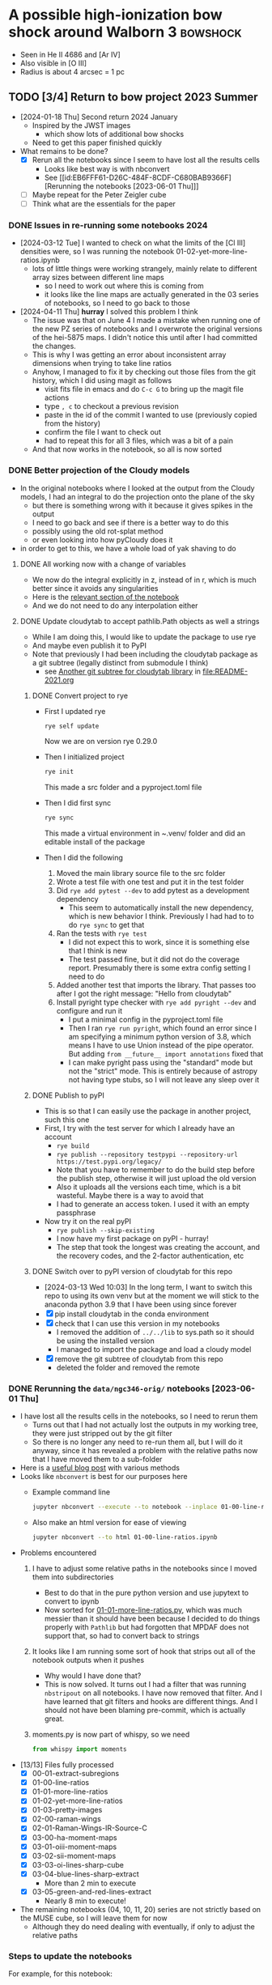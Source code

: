 * A possible high-ionization bow shock around Walborn 3 :bowshock:
:PROPERTIES:
:ATTACH_DIR: /Users/will/Dropbox/muse-hii-regions/docs/ngc-346_att
:END:
+ Seen in He II 4686 and [Ar IV]
+ Also visible in [O III]
+ Radius is about 4 arcsec = 1 pc
  [[file:ngc-346_att/screenshot-20210602-085328.png]]
** TODO [3/4] Return to bow project 2023 Summer
- [2024-01-18 Thu] Second return 2024 January
  - Inspired by the JWST images
    - which show lots of additional bow shocks 
  - Need to get this paper finished quickly
- What remains to be done?
  - [X] Rerun all the notebooks since I seem to have lost all the results cells
    - Looks like best way is with nbconvert
    - See [[id:EB6FFF61-D26C-484F-8CDF-C680BAB9366F][Rerunning the notebooks [2023-06-01 Thu]​]]
  - [-] Maybe repeat for the Peter Zeigler cube
  - [ ] Think what are the essentials for the paper
*** DONE Issues in re-running some notebooks 2024
CLOSED: [2024-04-11 Thu 18:30]
- [2024-03-12 Tue] I wanted to check on what the limits of the [Cl III] densities were, so I was running the notebook 01-02-yet-more-line-ratios.ipynb
  - lots of little things were working strangely, mainly relate to different array sizes between different line maps
    - so I need to work out where this is coming from
    - it looks like the line maps are actually generated in the 03 series of notebooks, so I need to go back to those
- [2024-04-11 Thu] *hurray* I solved this problem I think
  - The issue was that on June 4 I made a mistake when running one of the new PZ series of notebooks and I overwrote the original versions of the hei-5875 maps. I didn't notice this until after I had committed the changes.
  - This is why I was getting an error about inconsistent array dimensions when trying to take line ratios
  - Anyhow, I managed to fix it by checking out those files from the git history, which I did using magit as follows
    - visit fits file in emacs and do ~C-c G~ to bring up the magit file actions
    - type ~, c~ to checkout a previous revision
    - paste in the id of the commit I wanted to use (previously copied from the history)
    - confirm the file I want to check out
    - had to repeat this for all 3 files, which was a bit of a pain
  - And that now works in the notebook, so all is now sorted
*** DONE Better projection of the Cloudy models
CLOSED: [2024-04-11 Thu 10:10]
- In the original notebooks where I looked at the output from the Cloudy models, I had an integral to do the projection onto the plane of the sky
  - but there is something wrong with it because it gives spikes in the output
  - I need to go back and see if there is a better way to do this
  - possibly using the old rot-splat method
  - or even looking into how pyCloudy does it
- in order to get to this, we have a whole load of yak shaving to do
**** DONE All working now with a change of variables
CLOSED: [2024-04-11 Thu 10:09]
- We now do the integral explicitly in z, instead of in r, which is much better since it avoids any singularities
- Here is the [[file:../notebooks/ngc346-orig/20-00-ngc346-bowshock-cloudy.py::Alternatively, we can do the integral in z][relevant section of the notebook]] 
- And we do not need to do any interpolation either
**** DONE Update cloudytab to accept pathlib.Path objects as well a strings
CLOSED: [2024-03-13 Wed 10:39]
- While I am doing this, I would like to update the package to use rye
- And maybe even publish it to PyPI
- Note that previously I had been including the cloudytab package as a git subtree (legally distinct from submodule I think)
  - see [[id:FEA75A95-3429-4C02-B970-94D7BC5087F4][Another git subtree for cloudytab library]] in [[file:README-2021.org]]

***** DONE Convert project to rye
CLOSED: [2024-03-12 Tue 20:42]
- First I updated rye
  #+begin_src sh
    rye self update
  #+end_src
  Now we are on version rye 0.29.0
- Then I initialized project
  #+begin_src sh
    rye init
  #+end_src
  This made a src folder and a pyproject.toml file
- Then I did first sync
  #+begin_src sh
    rye sync
  #+end_src
  This made a virtual environment in ~.venv/ folder and did an editable install of the package
- Then I did the following
  1. Moved the main library source file to the src folder
  2. Wrote a test file with one test and put it in the test folder
  3. Did ~rye add pytest --dev~ to add pytest as a development dependency
     - This seem to automatically install the new dependency, which is new behavior I think. Previously I had had to to do ~rye sync~ to get that
  4. Ran the tests with ~rye test~
     - I did not expect this to work, since it is something else that I think is new
     - The test passed fine, but it did not do the coverage report. Presumably there is some extra config setting I need to do
  5. Added another test that imports the library. That passes too after I got the right message: "Hello from cloudytab"
  6. Install pyright type checker with ~rye add pyright --dev~ and configure and run it
     - I put a minimal config in the pyproject.toml file
     - Then I ran ~rye run pyright~, which found an error since I am specifying a minimum python version of 3.8, which means I have to use Union instead of the pipe operator. But adding ~from __future__ import annotations~ fixed that
     - I can make pyright pass using the "standard" mode but not the "strict" mode. This is entirely because of astropy not having type stubs, so I will not leave any sleep over it
***** DONE Publish to pyPI
CLOSED: [2024-03-12 Tue 21:55]
- This is so that I can easily use the package in another project, such  this one
- First, I try with the test server for which I already have an account
  - ~rye build~
  - ~rye publish --repository testpypi --repository-url https://test.pypi.org/legacy/~
  - Note that you have to remember to do the build step before the publish step, otherwise it will just upload the old version
  - Also it uploads all the versions each time, which is a bit wasteful. Maybe there is a way to avoid that
  - I had to generate an access token. I used it with an empty passphrase
- Now try it on the real pyPI
  - ~rye publish --skip-existing~
  - I now have my first package on pyPI - hurray!
  - The step that took the longest was creating the account, and the recovery codes, and the 2-factor authentication, etc
***** DONE Switch over to pyPI version of cloudytab for this repo
CLOSED: [2024-03-13 Wed 10:39]
- [2024-03-13 Wed 10:03] In the long term, I want to switch this repo to using its own venv but at the moment we will stick to the anaconda python 3.9 that I have been using since forever
- [X] pip install cloudytab in the conda environment
- [X] check that I can use this version in my notebooks
  - I removed the addition of ~../../lib~ to sys.path so it should be using the installed version
  - I managed to import the package and load a cloudy model
- [X] remove the git subtree of cloudytab from this repo
  - deleted the folder and removed the remote
*** DONE Rerunning the ~data/ngc346-orig/~ notebooks [2023-06-01 Thu]
CLOSED: [2023-06-02 Fri 17:42]
:PROPERTIES:
:ID:       EB6FFF61-D26C-484F-8CDF-C680BAB9366F
:END:
- I have lost all the results cells in the notebooks, so I need to rerun them
  - Turns out that I had not actually lost the outputs in my working tree, they were just stripped out by the git filter
  - So there is no longer any need to re-run them all, but I will do it anyway, since it has revealed a problem with the relative paths now that I have moved them to a sub-folder
- Here is a [[https://mljar.com/blog/run-jupyter-notebook-command-line/][useful blog post]] with various methods
- Looks like ~nbconvert~ is best for our purposes here
  - Example command line
    #+begin_src sh :eval no :dir ../notebooks/ngc346-orig
      jupyter nbconvert --execute --to notebook --inplace 01-00-line-ratios.ipynb
    #+end_src
  - Also make an html version for ease of viewing
    #+begin_src sh :eval no :dir ../notebooks/ngc346-orig
      jupyter nbconvert --to html 01-00-line-ratios.ipynb 
    #+end_src
- Problems encountered
  1. I have to adjust some relative paths in the notebooks since I moved them into subdirectories
     - Best to do that in the pure python version and use jupytext to convert to ipynb
     - Now sorted for [[file:../notebooks/ngc346-orig/01-01-more-line-ratios.py][01-01-more-line-ratios.py]], which was much messier than it should have been because I decided to do things properly with ~Pathlib~ but had forgotten that MPDAF does not support that, so had to convert back to strings
  2. It looks like I am running some sort of hook that strips out all of the notebook outputs when it pushes
     - Why would I have done that?
     - This is now solved. It turns out I had a filter that was running ~nbstripout~ on all notebooks. I have now removed that filter. And I have learned that git filters and hooks are different things. And I should not have been blaming pre-commit, which is actually great.
  3. moments.py is now part of whispy, so we need
     #+begin_src python
       from whispy import moments
     #+end_src
- [13/13] Files fully processed
  - [X] 00-01-extract-subregions
  - [X] 01-00-line-ratios
  - [X] 01-01-more-line-ratios
  - [X] 01-02-yet-more-line-ratios
  - [X] 01-03-pretty-images
  - [X] 02-00-raman-wings
  - [X] 02-01-Raman-Wings-IR-Source-C
  - [X] 03-00-ha-moment-maps
  - [X] 03-01-oiii-moment-maps
  - [X] 03-02-sii-moment-maps
  - [X] 03-03-oi-lines-sharp-cube
  - [X] 03-04-blue-lines-sharp-extract
    - More than 2 min to execute
  - [X] 03-05-green-and-red-lines-extract
    - Nearly 8 min to execute!
- The remaining notebooks (04, 10, 11, 20) series are not strictly based on the MUSE cube, so I will leave them for now
  - Although they do need dealing with eventually, if only to adjust the relative paths
*** Steps to update the notebooks
For example, for this notebook:
#+begin_src sh
STEM=02-01-Raman-Wings-IR-Source-C
#+end_src
1. Edit the ~$STEM.py~ file to fix any relative paths and optionally remove any Dataspell metadata that is lying around
2. Save the file, which for me automatically runs black on it. Delete buffer in Emacs to avoid confusion
3. Sync all versions of the notebook to the pure python version
   #+begin_src sh
     jupytext -d --sync $STEM.ipynb
   #+end_src
4. Re-execute the notebook
   #+begin_src sh
     time jupyter nbconvert --execute --to notebook --inplace $STEM.ipynb
   #+end_src
5. Sync all versions again (this time it will be from the ipynb version because it is the most recently updated)
   #+begin_src sh
     jupytext -d --sync $STEM.ipynb
   #+end_src
6. Now open the notebook in jupyter to check that it looks OK
7. Finally, convert to html for ease of quick viewing
   #+begin_src sh
     jupyter nbconvert --to html $STEM.ipynb
   #+end_src
*** TODO Do versions of notebooks but with Peter data swapped in
- [ ] Decide exactly what needs to be done for the bow paper
  - I think mainly the line ratios series of notebooks
    - ~01-00-line-ratios.ipynb~ will be a good one to start with
    - This first looks at the [S II] lines, which will be a good test of how well the Peter cube does for medium-strength lines
    - Yes, that worked out excellently. See:
      - [[file:../notebooks/ngc346-new/PZ-01-00-line-ratios.html]]
  - Next we need to start working through the 03-XX series to do the line moments
    - [X] Start with H alpha
    - [X] Now do [O III]
      - This works just fine for the PZ cube. The mean velocities show a higher amplitude of pattern noise than with the ESO cube, but in all other respects the PZ cube comes out ahead
    - [X] [S II] OK
    - [X] [O I] Badly affected by sky
    - [X] Blue lines
    - [X] Green and red lines
  - Now we can carry on with the other line ratio notebooks
    - [ ] ~01-01-more-line-ratios~
- Naming convention
  - I will just add ~PZ~ prefix to the notebook names from ~data/ngc346-orig/~
- Do we want to be working with the median filtered cube?
  - Advantage that we do not need to bother with the continuum subtraction
  - Disadvantage is that this deviates from what I did with the ESO cube
**** 01-00-line-ratios
*** Some more ideas about things to add to paper
**** Density from Ha surface brightness
- We see an increase in Ha at the inner edge of the bow shell, although it is pretty weak (about 40% of the background)
- So we need the following steps:
  1. We first need to calibrate this in physical surface brightness units
  2. Then we need to make the small correction for extinction
  3. Then convert to emission measure using an assumed effective recombination coefficient at the relevant temperature
  4. Finally, we have to estimate the path length through the shell. This is the most uncertain step. But we can assume it is similar to the chord length on the plane of the sky, or we could do the calculation based on the effective thickness
- It turns out that I already did a similar calculation for the He++ in the notebook [[file:../notebooks/ngc346-orig/01-02-yet-more-line-ratios.py::So electron density of 11 pcc!**][01-02-yet-more-line-ratios.py]]
  - Note that this has not been ported to the PZ series yet
  - So I am going to carry on doing this in the same notebook, since it is already set up with all the pyneb stuff and the brightness maps
***** Step 1: Calibrate in physical units
- Muse cube is in units of
  : 1e-20 erg / (Angstrom cm2 s)
- With an implicit extra unit of per pixel
***** Step 2: Correct for extinction
***** Step 3: Convert to emission measure
***** Step 4: Estimate path length

**** Line ratios
- We can look at correlations between relative line strength (wrt H beta)
- We can do this per-pixel and colored by the Zones from the DRL paper
- From what we have already in [[file:../notebooks/ngc346-new/eso-region-line-ratio-pairplot.pdf]] we can see the following
  - For the highest ionizations, we see some negative correlations, such as
    - [O III] vs [O II]
    - [Ar IV] vs [O III]
  - But at lower ionizations, all the correlations are positive
    - [O II] vs [O I]
    - [O I] vs [S II]
    - [O I] vs O I
    - O I vs [C I]
    - etcetera
  - But is this really worth doing?
**** Compare line ratios between optical and IR
- [2024-02-05 Mon]
  - We can show distribution of the optical ratios:
    [Ar IV]/[Ar III] vs [O III]/[S III]
  - Compare with infrared ratios
    [S IV]/[S III] vs [Ne III]/[Ne II]
  - Also bring in 14 mic / [S III] maybe
** Other bow shocks visible in JWST MIRI data
- [2024-01-18 Thu] Finally got around to looking at the public JWST MIRI data for NGC 346
- The W 3 bow is not the most prominent in these images, since it is so big and diffuse
- We see a more semi-circular north-facing one around SSN 13 (O4 V)
  - This shows a green tinge towards the inner edge since it shows up at 11 microns
- There are other smaller ones dotted throughout the nebula
  - SSN 31 (O7.5 V) to south of center for example, with parabolic shape
  - Tiny one over to east on outskirts of subcluster 10
  - One up in the Plume to the NNE in subcluster 14
    - but this one looks like a compact H II region
    - the H recomb line emission is confined to the interior of the bow
    - and PAH emission around the outside
    - but it looks as though the bow has trapped the i-front
** Lines to use for the bow shock
+ [X] He II 4685.71
  + 3-4 transition, so equivalent to Paschen \alpha
+ Lots of [Ar IV] lines!
  + [X] [Ar IV] 4740
  + [-] [Ar IV] 4711
    + Can give density diagnostic *but* it is blended with He I 4713
    + We can try and de-blend it using other helium lines
    + And it looks like the the He I contribution is small
  + [X] [Ar IV] red lines
    + 7170.5 and 7262.7 are clearly detected
      + But not 7237.4 strangely
      + Possibly because of contamination with C II
    + We can calculate a temperature from this!
      + See [[id:8B4C1164-B47D-47BE-9012-7DD0B661E014][[Ar IV] density and T indicators]]
    + Theory of [Ar IV] lines
      + (Ne, Te) diagnostic diagrams given in 
+ [Cl IV] 7530.8 and 8046.3
  + Unfortunately, the ratio gives us nothing since they come from the same upper state (S/N is not good enough to give useful reddening)
  + The auroral line is 5322.99 but it is not detected
  + [X] 7530.8 done, but contaminated by C II 7530.57
    + This is seen in the map, which shows emission from the filaments and clumps
    + The C II emission seems to come from much closer to the ionization front than it does in Orion
    + This is probably an ionization effect - the C^+ column in the ionized gas is much smaller because the spectrum is harder
    + But may also be a contribution of the low metallicity
  + [X] 8046.3
    + Also contaminated
+ He I 4713 - see above
+ [X] Look for other He I lines
  + [X] He I 4921.93
  + He I 5015.68 - on wing of 5007 but not excessively blended
  + [X] He I 5047.74 - weak
  + [X] Use PyNeb to find lines (or combinations of lines) that should be a fixed ratio to 4713, so that we can subtract it.
+ [X] Look for other He II lines
  + *none are usable* Or maybe they are
  + 4859.319 (4-8 Br \delta) - completely swamped by H\beta
  + 5411.52 (4-7 Br \gamma), which coincides with [Fe III]. Although that should not be a problem because there is no [Fe III] from the bow shock region (see below)
    + But it shows no emission - just photospheric absorption
    + Update [2022-10-26 Wed] Yes it does show emission
  + 6560.1 (4-6 Br \beta)
    + Probably too blended with H\alpha

  + 8236.78 (5-9) is clearly detected [2022-10-26 Wed]
+ [X] [Ar III] 5193.69
  - very weak and diffuse
  - does not seem to show any peak at the bow shock
  - T indicator with red [Ar III] line
+ [X] [Ar III] 7135.78
+ [X] H\alpha and H\beta to get reddening
  + [X] Extract line maps
  + [X] Fine correction for zero point offset
  + [X] Calculate reddening
    + We have a reddening map [[file:~/Dropbox/muse-hii-regions/data/ngc346-reddening-E_BV.fits][ngc346-reddening-E_BV.fits]]
    + Average reddening of bow shock region is E(B-V) = 0.087
    + We have a SMC reddening curve that we calculate from pyneb using parameters from Gordon:2003l
    + I am ignoring the stellar absorption EW for now, but that needs to be dealt with if we ever look at more reddened regions. 
+ [X] [S III] lines for temperature
+ [X] [Cl III] lines for density
  + These are rubbish, unfortunately.  Signal-to-noise is too low to say anything at all
+ [ ] [S II] lines for density
  + This works much better - s/n is high and we are clearly away from the low-density limit
  + We can distinguish the denser gas close to ionization fronts on filaments from the lower-density diffuse component
    + The latter has densities of order
*** Additional high ionization lines [2022-10-22 Sat]
- This is a by-product of work on the deep neutral lines
**** O II 4649 and 4642
- 4649 looks like the other high ionization lines
  - It looks very different from [O III], which makes me think that it *must be fluorescence*
  - We should compare prediction of recombination contribution, given the O abundance determined from the forbidden lines
  - I suspect that it may mainly be fluorescence though
- 4642 looks a bit different, but that is mainly due to stars
  - Doing a cut, you can see an increase at the bow shock
**** Si III 5740
- This also looks similar to the [Ar IV] and [Cl IV] lines, but a bit more diffuse
- Not clear if it is recombination or fluorescence
  

*** Lines that that do NOT come from bow shock
+ [Fe III] 4987.20 - has broad range of emission, but concentrated in the E of the field
+ [Fe III] 4658.1 - weaker than 4987, but similar distribution
  + Except for the mYSO, where it is super-bright
+ Lots of other [Fe III] and [Fe II] lines that only show up in the mYSO
+ Si II 5041.03 - mYSO and SE clump (which may be another mYSO)
+ [N I] 5200 comes from filaments and clumps, but not from ionized gas
+ 
+
*** RGB velocity images in 3 channels for each line
- [ ] I need to compare this against the moment-based velocities that I used earlier and to find out whether it truly is better or not
  - These are in
    - [[file:../notebooks/03-01-oiii-moment-maps.py]] etc
    - [[file:../notebooks/03-02-sii-moment-maps.py]]
    - 
**** Script to grab the channel limits
#+begin_src sh :results output verbatim
  for RGB in red green blue; do
      xpaset -p smc rgb $RGB
      xpaget smc file
      xpaget smc scale limits
  done
#+end_src

#+RESULTS:


**** Table generated from getting the channels 

#+name: rgb-channels-by-hand
| ci 8727.13    | ci   | 8732.24 |     -3 |    35 |
|               | ci   | 8731.19 |     -3 |    30 |
|               | ci   | 8729.94 |     -2 |    15 |
| cliv 8045.62  | cliv | 8051.19 |     -2 |    10 |
|               | cliv | 8049.94 |     -2 |    20 |
|               | cliv | 8048.69 |     -2 |    10 |
| oiii 5006.84  | oiii | 5011.22 |  -8500 | 25000 |
|               | oiii | 5009.97 | -17500 | 65000 |
|               | oiii | 5008.72 | -14000 | 60000 |
| xxx 8037.0    | xxx  | 8043.69 |     -1 |    10 |
|               | xxx  | 8042.44 |     -1 |    12 |
|               | xxx  | 8041.19 |     -1 |    10 |
| xxx 8151.3424 | xxx  | 8156.19 |     -1 |    25 |
|               | xxx  | 8154.94 |     -2 |    35 |
|               | xxx  | 8153.69 |     -1 |    25 |
| oi 6363.78    | oi   | 6368.69 |    -13 |    60 |
|               | oi   | 6367.44 |    -25 |   150 |
|               | oi   | 6366.19 |    -18 |   150 |
| ariv 4740.17  | ariv | 4743.72 |    -10 |    70 |
|               | ariv | 4742.47 |    -15 |    90 |
|               | ariv | 4741.22 |    -10 |    40 |
| oi 8446.36    | oi   | 8452.44 |      0 |    30 |
|               | oi   | 8451.19 |      0 |    40 |
|               | oi   | 8449.94 |      0 |    30 |
| oiii 4958.91  | oiii | 4962.47 |  -5200 | 15000 |
|               | oiii | 4961.22 |  -5500 | 20000 |
|               | oiii | 4959.97 |  -2600 |  8000 |
| siii 9068.90  | siii | 9074.94 |   -320 |  2000 |
|               | siii | 9073.69 |   -475 |  3500 |
|               | siii | 9072.44 |   -250 |  2000 |


- Adjustments
  - oiii 4959 do not worry about the black bits at the bottom since they have artefacts due to being close to the edge

**** Process the table to calculate mean wavelength maps
#+header: :var TABLE=rgb-channels-by-hand
#+begin_src python :eval no :tangle ../scripts/rgb-meanwavs.py
  from pathlib import Path
  import numpy as np
  from astropy.io import fits
  import astropy.units as u
  from astropy.constants import c as light_speed
  import json

  DATADIR = Path.cwd().parent / "data"
  data = {}
  for maybe_lineid, ion, wav, fmin, fmax in TABLE:
       # Reorganize input data
       wavstring = f"{wav:.2f}".replace(".", "_")
       filename = f"ngc346-slice-{ion}-{wavstring}"
       if maybe_lineid:
            lineid = maybe_lineid
            wav0 = float(lineid.split()[-1])
            prefix = f"{ion}-{round(wav0)}"
            data[lineid] = {
                 "ion": ion,
                 "prefix": prefix,
                 "wavs": [wav],
                 "wav0": wav0,
                 "fmins": [fmin],
                 "fmaxs": [fmax],
                 "filenames": [filename],
            }
       else:
            data[lineid]["wavs"].append(wav)
            data[lineid]["fmins"].append(fmin)
            data[lineid]["fmaxs"].append(fmax)
            data[lineid]["filenames"].append(filename)

  with open("rgb-channels-data.json", "w") as f:
       json.dump(data, f, indent=3)

  for lineid, d in data.items():
       # Get list of HDUs, one for each channel
       hdus = [
            fits.open(DATADIR / (fname + ".fits"))[0]
            for fname in d["filenames"]
       ]
       # Stack the three data arrays in a cube
       imstack = np.stack([hdu.data for hdu in hdus], axis=0)
       # Make matching stacks of the min fluxes and wavelengths
       fmins = np.array(d["fmins"]).reshape((3, 1, 1))
       wavs = np.array(d["wavs"]).reshape((3, 1, 1))
       wav0 = d["wav0"]
       # Correct zeropoint in each channel
       imstack -= fmins
       # Calculate maps of total flux and mean wavelength
       imsum = np.sum(imstack, axis=0)
       imwav = np.sum(imstack * wavs, axis=0) / imsum
       imvel = (((imwav - wav0) / wav0) * light_speed).to(u.km / u.s).value
       bfrac = imstack[2] / imsum
       rfrac = imstack[0] / imsum
       imm1 = rfrac - bfrac
       imm2 = bfrac + rfrac
       # Write out the results
       header = hdus[0].header
       prefix = "ngc346-rgbchan-" + d["prefix"] 
       fits.PrimaryHDU(header=header, data=imsum).writeto(
            DATADIR / f"{prefix}-sum.fits", overwrite=True,
       )
       fits.PrimaryHDU(header=header, data=imwav).writeto(
            DATADIR / f"{prefix}-mean-wav.fits", overwrite=True,
       )
       fits.PrimaryHDU(header=header, data=imvel).writeto(
            DATADIR / f"{prefix}-mean-vel.fits", overwrite=True,
       )
       fits.PrimaryHDU(header=header, data=bfrac).writeto(
            DATADIR / f"{prefix}-3wav-b.fits", overwrite=True,
       )
       fits.PrimaryHDU(header=header, data=rfrac).writeto(
            DATADIR / f"{prefix}-3wav-r.fits", overwrite=True,
       )
       fits.PrimaryHDU(header=header, data=imm1).writeto(
            DATADIR / f"{prefix}-3wav-m1.fits", overwrite=True,
       )
       fits.PrimaryHDU(header=header, data=imm2).writeto(
            DATADIR / f"{prefix}-3wav-m2.fits", overwrite=True,
       )


#+end_src

#+begin_src sh :results verbatim
python ../scripts/rgb-meanwavs.py
#+end_src

#+RESULTS:



**** Comments on the velocity patterns
- The siii 9069 line looks great now
- It shows more variation than the oiii lines, but they are correlated
  - It seems like the oiii has an additional diffuse component that has less variation
  - *AHA* that is not it at all - it is just that the d\lambda is smaller for the green lines than for the red lines, given the same velocity shift.  And our velocity pixels are fixed width in \lambda
    - If we shrink the range on the oiii then 4959 looks very similar to 9069 but with added artefacts
    - And 5007 also looks similar but with even more artefacts
  - The oi lines show even more variation than siii (and this is not explained by the different wavelengths)
- Things seem consistent wit the majority of the variation being due to brightness variations coupled with a general expansion along the line of sight
  - For instance, there are places where an apparent dust absorption causes the velocity to get bluer, which seems to be because the redder emission from the background layer is blocked
  - But there are other regions where a reduction in brightness is associated with redder velocities, which seems to be due to a gap between foreground blueshifted emission filaments
- [Cl IV] 8046
  - [[file:CleanShot 2022-08-28 at 15.01.34.jpg]]
  - [[file:CleanShot 2022-08-28 at 15.01.34.cleanshot]] editable version

**** The bias in the 3 channel method and how to overcome it

***** Theory of 3-wav method
- We can use erf function to describe gaussian contribution to the three channels
- If we assume that channel intensities are A, B, C where B is peak and C > A
  - Say that C > A (if necessary invert velocity scale) so that mean velocity is between B and C
  - Then we can use C/A and (A+C)/B to characterise width and offset
  - Use a velocity scale {-1, 0, +1} for centers of channels A, B, C
    - Channel edges are [-1.5, -0.5], [-0.5, +0.5], [+0.5, +1.5]
  - Gaussian profile g(x, x0, sig) with x0 in range [0, +1]
  - So we can find the flux in each channel as
    - A = Int(g, -1.5 - x0, -0.5 - x0)
    - B = Int(g, -0.5 - x0, +0.5 - x0)
    - C = Int(g, +0.5 - x0, +1.5 - x0)
  - The integrals can be expressed as error functions:
    - Int(g, p - x0, q - x0) = (1/2) (erf((q  - x0)/ sig sqrt(2)) - erf((p - x0) / sig sqrt(2)))
    - Or Int(g, p - x0, q - x0) = E(q) - E(p)
      - with E(x) = (1/2) erf((x - x0) / sig sqrt(2))
    - If the profiles are not Gaussian, we can just replace erf by the CDF of the profile shape
  - So we get our two diagnostic ratios as
    - C/A = [E(+1.5) - E(+0.5)] / [E(-0.5) - E(-1.5)]
    - (A+C)/B = [E(-0.5) - E(-1.5) + E(+1.5) - E(+0.5)] / [E(+0.5) - E(-0.5)]
  - Alternatively, we could define moment-like linear functions
    - M_k = Sum(x^k F) = (-1)^k A + (0)^k B + (+1)^k C
    - M_0 = A + B + C
      - E(+1.5) - E(-1.5)
      - Signature -00+ 
    - M_1 = C - A (and same for all odd moments)
      - E(+1.5) + E(-1.5) - E(+0.5) - E(-0.5)
      - Signature +--+
    - M_2 = A + C (and same for all even moments)
      - E(-0.5) + E(+1.5) - E(-1.5) - E(+0.5)
      - Signature -+-+
  - Then we have the normalized moments
    - m_1 = M_1 / M_0
      - [+E(-1.5)-E(-0.5)-E(+0.5)+E(+1.5)] / [E(+1.5) - E(-1.5)]
      - This is exactly the same as the mean wavelength over the 3 channels
    - m_2 = M_2 / M_0
      - [-E(-1.5)+E(-0.5)-E(+0.5)+E(+1.5)] / [E(+1.5) - E(-1.5)]
      - This is the broadness parameter
  - [ ] Third alternative: use A and C directly
    - A / (A + B + C) = (m_2 - m_1) / 2
    - C / (A + B + C) = (m_2 + m_1) / 2
    - These have the advantage that they can be called Left and Right, or even Blue Fraction and Red Fraction
    - They tend to 1/3 when sigma is large
    - And they are both positive definite
    - The only disadvantage is that they do not separate into the significant and insignificant variations
    - And that we lose the approximate proportionality between \mu and m_1


***** TODO Sensitivity to noise of 3-wav method
- How does it compare with summing over a broader wave window?
- This will be different for strong lines or weak lines (as compared with the continuum)
- And also will depend on whether the "noise" in the continuum is independent in each pixel or not

***** Implementation of 3-wav method

****** Library file to calculate the moments
#+begin_src python :eval no :tangle ../lib/three_wav_moments.py
  import numpy as np
  from scipy.special import erf
  import scipy.stats as ss
  def _E_erf(x, x0, sig):
      "Special case of erf for gaussian profile"
      return 0.5 * erf((x - x0) / (sig * np.sqrt(2)))

  _PROFILE = ss.norm       # Gaussian
  #_PROFILE = ss.cauchy            # Lorentzian
  def _E_cdf(x, x0, sig):
      "General case of any profile via the CDF"
      return _PROFILE.cdf(x, loc=x0, scale=sig)

  # Use the general CDF form so that functional form of profile can be
  # changed (see the _PROFILE variable above)
  E = _E_cdf

  def M0(x0, sig):
      return E(1.5, x0, sig) - E(-1.5, x0, sig)

  def M1(x0, sig):
      return E(1.5, x0, sig) + E(-1.5, x0, sig) - E(0.5, x0, sig) - E(-0.5, x0, sig)

  def M2(x0, sig):
      return E(1.5, x0, sig) + E(-0.5, x0, sig) - E(0.5, x0, sig) - E(-1.5, x0, sig)

#+end_src
****** Graphs of moments as function of mean wave and sigma

#+begin_src python :return plotfile :results file
  import sys
  import numpy as np
  sys.path.append("../lib")
  from three_wav_moments import M0, M1, M2
  from matplotlib import pyplot as plt
  import seaborn as sns

  plotfile = "3wav-test.pdf"
  fig, axes = plt.subplots(3, 1, sharex=True, figsize=(5, 6.5))
  x0grid = np.linspace(0.0, 1.0)
  #sigs = [0.1, 0.25, 0.5, 1.0, 1.5]
  sigs = [0.6, 0.8, 1.0, 1.2]

  ax = axes[0]
  for sig in sigs:
      label = f"sigma = {sig:.2f}"
      ax.plot(x0grid, M1(x0grid, sig) / M0(x0grid, sig), label=label)
  ax.plot([0, 1], [0, 1], color='k', linestyle='dashed')
  ax.legend()
  ax.set(
      xlim=[0, 1],
      ylim=[-0.01, 1.01],
      ylabel="$m_1 = (C - A) / (A + B + C)$",
  )

  ax = axes[1]
  for sig in sigs:
      label = f"sigma = {sig:.2f}"
      ax.plot(x0grid, M2(x0grid, sig) / M0(x0grid, sig), label=label)
  ax.plot([0, 1], [2/3, 2/3], color='k', linestyle='dashed')
  ax.set(
      xlim=[0, 1],
      ylim=[-0.01, 1.01],
      ylabel="$m_2 = (A + C) / (A + B + C)$",
  )

  ax = axes[2]

  for sig in sigs:
      label = fr"$\sigma = {sig:.2f}$"
      ax.plot(x0grid, M0(x0grid, sig), label=label)
  ax.plot([0, 1], [1, 1], color='k', linestyle='dashed')

  ax.set(
      xlim=[0, 1],
      ylim=[-0.01, 1.01],
      xlabel=r"$\mu$",
      ylabel="$M_0 = (A + B + C)$",
  )
  sns.despine()
  fig.tight_layout()
  fig.savefig(plotfile)
#+end_src

#+RESULTS:
[[file:3wav-test.pdf]]

****** Contours of moments in (mu, sigma) plane
#+begin_src python :return plotfile :results file
  import sys
  import numpy as np
  sys.path.append("../lib")
  from three_wav_moments import M0, M1, M2
  from matplotlib import pyplot as plt
  import seaborn as sns
  import cmasher as cmr

  NMU, NSIG = 400, 400
  mu, sig = np.meshgrid(
      np.linspace(0.0, 1.0, NMU),
      np.logspace(-1.5, 1.5, NSIG),
  )

  m1 = M1(mu, sig) / M0(mu, sig)
  m2 = M2(mu, sig) / M0(mu, sig)
  m1[m1 < 0.0] = 0.0
  plotfile = "3wav-contours.pdf"
  fig, ax = plt.subplots(1, 1, figsize=(6, 5))
  levels1 = [
      0.0, 0.001,
      0.01, 0.05, 0.1, 0.2, 0.3, 0.4, 0.5,
      0.6, 0.7, 0.8, 0.9, 0.95, 0.99,
      0.999, 1.0,
  ]
  levels2 = [
      0.01, 0.05, 0.1, 0.2, 0.3, 0.4, 0.5,
      0.6, 0.65, 0.66, 0.666, 0.7, 0.8, 0.9, 0.95, 0.99,
  ]

  cmap1 = cmr.get_sub_cmap("cmr.fall", 0.25, 0.95)
  cmap2 = cmr.get_sub_cmap("cmr.horizon_r", 0.2, 0.95)
  c1 = ax.contourf(
      mu, sig, m1,
      levels=levels1,
      cmap=cmap1,
      alpha=0.8,
  )
  c2 = ax.contour(
      mu, sig, m2,
      levels=levels2,
      #linestyles="dashed",
      cmap=cmap2,
      label="m2",
  )
  #ax.clabel(c1, c1.levels[::2], inline=True, fontsize=6)
  ax.clabel(c2, c2.levels, inline=True, fontsize=6, inline_spacing=1)
  fig.colorbar(c1, label=r"$m_1$")
  ax.set(
      xlabel="mu",
      ylabel="sigma",
      yscale="log",
  )

  sns.despine()
  fig.tight_layout()
  fig.savefig(plotfile)
#+end_src

#+RESULTS:
[[file:3wav-contours.pdf]]


****** Finding mean wave and sigma from moments
For this we can use interpolation
#+begin_src python :return plotfile :results file
  import sys
  import numpy as np
  from scipy.interpolate import griddata
  sys.path.append("../lib")
  import three_wav_moments
  from three_wav_moments import M0, M1, M2
  from matplotlib import pyplot as plt
  import scipy.stats as ss
  import seaborn as sns
  import cmasher as cmr

  #three_wav_moments._PROFILE = ss.cauchy

  N = 200
  mu_grid, sig_grid = np.meshgrid(
      np.linspace(0.0, 1.0, N),
      np.concatenate(
          (np.linspace(0.0, 2.0, N, endpoint=False),
           np.linspace(2.0, 10.0, N)),
      ),
  )


  m1 = M1(mu_grid, sig_grid) / M0(mu_grid, sig_grid)
  m2 = M2(mu_grid, sig_grid) / M0(mu_grid, sig_grid)
  m1[m1 < 0.0] = 0.0
  m2[m2 < 0.0] = 0.0
  mask = np.isfinite(m1 * m2)


  m1_grid, m2_grid = np.meshgrid(
      np.linspace(0.0, 0.8, 4*N),
      np.linspace(0.0, 0.8, 4*N),
  )


  # Two-dimensional interpolation from (mu, sig) -> (m1, m2) plane
  points = (m1[mask], m2[mask])
  xi = (m1_grid, m2_grid)
  mu = griddata(points, mu_grid[mask], xi, method="linear")
  sig = griddata(points, sig_grid[mask], xi, method="linear")
  mu[m1_grid > m2_grid] = np.nan
  sig[m1_grid > m2_grid] = np.nan
  mu[mu >= 1.0] = np.nan
  sig[mu >= 1.0] = np.nan


  # Find upper envelope of m2, which corresponds to mu = 1
  m2_max = np.interp(m1_grid, m1[::-1, -1], m2[::-1, -1])
  outside = m2_grid > m2_max
  mu[outside] = np.nan
  sig[outside] = np.nan


  plotfile = "3wav-inverse-contours.pdf"
  fig, ax = plt.subplots(1, 1, figsize=(6, 5))
  levels = [
      0.01, 0.05, 0.1, 0.2, 0.3, 0.4, 0.5,
      0.6, 0.7, 0.8, 0.9, 0.95, 0.99,
  ]

  cmap1 = cmr.get_sub_cmap("cmr.emerald", 0.25, 1.0)
  cmap2 = cmr.get_sub_cmap("cmr.gothic_r", 0.0, 1.0)
  sigmax = 2.0
  c2 = ax.contourf(
      m1_grid, m2_grid, np.where(sig > sigmax, sigmax, sig),
      vmin=0, vmax=sigmax, 
      #levels=[0.2, 0.4, 0.6, 0.8, 1.0, 1.2, 1.4, 1.6, 1.8],
      #linestyles="dashed",
      cmap=cmap2,
      alpha=0.5,
  )
  c1 = ax.contour(
      m1_grid, m2_grid, mu,
      levels=[0.1, 0.2, 0.3, 0.4, 0.5, 0.6, 0.7, 0.8, 0.9, 1.0],
      cmap=cmap1,
      alpha=1.0,
  )
  fig.colorbar(c2, label=r"Line width: $\sigma$")
  # artists, labels = c1.legend_elements(str_format='{:2.1f}'.format)
  # labels = [lab.replace("x =", r"\mu =") for lab in labels]
  # ax.legend(artists, labels, framealpha=1, ncol=2, loc="lower right")
  ax.clabel(
      c1,
      c1.levels[::2],
      fmt=lambda x: fr"$\mu = {x:.1f}$",
      inline=True,
      inline_spacing=2,
  )
  #ax.clabel(c2, c2.levels, inline=True)
  #ax.scatter(m1[mask], m2[mask], c=mu_grid[mask], marker=".")
  #ax.scatter(m1[:, -1], m2[:, -1], marker=".")
  ax.set(
      xlabel=r"$m_1 = (C - A) / (A + B + C)$",
      ylabel=r"$m_2 = (A + C) / (A + B + C)$",
  )

  sns.despine()
  fig.tight_layout()
  fig.savefig(plotfile)
#+end_src

#+RESULTS:
[[file:3wav-inverse-contours.pdf]]


****** Apply algorithm to a particular line
#+begin_src python :return plotfile :results file
  import sys
  import json
  from pathlib import Path
  import numpy as np
  from scipy.interpolate import griddata
  sys.path.append("../lib")
  import three_wav_moments
  from three_wav_moments import M0, M1, M2
  from matplotlib import pyplot as plt
  import scipy.stats as ss
  import seaborn as sns
  import cmasher as cmr
  from astropy.io import fits

  lineid = "siii-9069"

  N = 200
  mu_grid, sig_grid = np.meshgrid(
      np.linspace(0.0, 1.0, N),
      np.concatenate(
          (np.linspace(0.0, 2.0, N, endpoint=False),
           np.linspace(2.0, 10.0, N)),
      ),
  )


  m1 = M1(mu_grid, sig_grid) / M0(mu_grid, sig_grid)
  m2 = M2(mu_grid, sig_grid) / M0(mu_grid, sig_grid)
  m1[m1 < 0.0] = 0.0
  m2[m2 < 0.0] = 0.0
  mask = np.isfinite(m1 * m2)


  m1_grid, m2_grid = np.meshgrid(
      np.linspace(0.0, 0.8, 4*N),
      np.linspace(0.0, 0.8, 4*N),
  )


  # Two-dimensional interpolation from (mu, sig) -> (m1, m2) plane
  points = (m1[mask], m2[mask])
  xi = (m1_grid, m2_grid)
  mu = griddata(points, mu_grid[mask], xi, method="linear")
  sig = griddata(points, sig_grid[mask], xi, method="linear")
  mu[m1_grid > m2_grid] = np.nan
  sig[m1_grid > m2_grid] = np.nan
  mu[mu >= 1.0] = np.nan
  sig[mu >= 1.0] = np.nan


  # Find upper envelope of m2, which corresponds to mu = 1
  m2_max = np.interp(m1_grid, m1[::-1, -1], m2[::-1, -1])
  outside = m2_grid > m2_max
  mu[outside] = np.nan
  sig[outside] = np.nan


  plotfile = "3wav-inverse-contours.pdf"
  fig, ax = plt.subplots(1, 1, figsize=(6, 5))
  levels = [
      0.01, 0.05, 0.1, 0.2, 0.3, 0.4, 0.5,
      0.6, 0.7, 0.8, 0.9, 0.95, 0.99,
  ]

  cmap1 = cmr.get_sub_cmap("cmr.emerald", 0.25, 1.0)
  cmap2 = cmr.get_sub_cmap("cmr.gothic_r", 0.0, 1.0)
  sigmax = 2.0
  c2 = ax.contourf(
      m1_grid, m2_grid, np.where(sig > sigmax, sigmax, sig),
      vmin=0, vmax=sigmax, 
      #levels=[0.2, 0.4, 0.6, 0.8, 1.0, 1.2, 1.4, 1.6, 1.8],
      #linestyles="dashed",
      cmap=cmap2,
      alpha=0.5,
  )
  c1 = ax.contour(
      m1_grid, m2_grid, mu,
      levels=[0.1, 0.2, 0.3, 0.4, 0.5, 0.6, 0.7, 0.8, 0.9, 1.0],
      cmap=cmap1,
      alpha=1.0,
  )
  fig.colorbar(c2, label=r"Line width: $\sigma$")
  # artists, labels = c1.legend_elements(str_format='{:2.1f}'.format)
  # labels = [lab.replace("x =", r"\mu =") for lab in labels]
  # ax.legend(artists, labels, framealpha=1, ncol=2, loc="lower right")
  ax.clabel(
      c1,
      c1.levels[::2],
      fmt=lambda x: fr"$\mu = {x:.1f}$",
      inline=True,
      inline_spacing=2,
  )
  #ax.clabel(c2, c2.levels, inline=True)
  #ax.scatter(m1[mask], m2[mask], c=mu_grid[mask], marker=".")
  #ax.scatter(m1[:, -1], m2[:, -1], marker=".")
  ax.set(
      xlabel=r"$m_1 = (C - A) / (A + B + C)$",
      ylabel=r"$m_2 = (A + C) / (A + B + C)$",
  )

  sns.despine()
  fig.tight_layout()
  fig.savefig(plotfile)
      #+end_src

*** Ionization potentials
- Return to this [2024-01-30 Tue]
  - I want to expand the table and figure to include ions that are seen in the Spitzer spectra
  - These are
    - Ne II, III
    - Si I (this is the only element that I did not have)
    - S III, IV
- Where did I get these from? [2022-10-22 Sat]
  - Looks like https://en.wikipedia.org/wiki/Ionization_energies_of_the_elements_(data_page)
- [2024-02-01 Thu] Turns out that I had a mistake in my figure with the Spitzer images. It is not [Si IV], but [S IV] 10.51 micron that we see.
- This is good because we now have two adjacent stages of the same element
     
|      |       eV |   Ryd |
|------+----------+-------|
| K^0   |  4.34066 | 0.319 |
| Si^0  |  8.15169 | 0.599 |
| S^0   |  10.3600 | 0.762 |
| Cl^0  |  12.9676 | 0.954 |
|------+----------+-------|
| H^0   |  13.5984 | 1.000 |
| O^0   |  13.6181 | 1.001 |
| N^0   |  14.5341 | 1.069 |
| Ar^0  |  15.7596 | 1.159 |
| Si^{+}  | 16.34585 | 1.202 |
| Ne^0  |  21.5646 | 1.586 |
| S^{+}   |   23.338 | 1.716 |
| Cl^{+}  |   23.814 | 1.751 |
| C^{+}   |   24.385 | 1.793 |
|------+----------+-------|
| He^0  |  24.5874 | 1.808 |
| Ar^{+}  |   27.630 | 2.032 |
| N^{+}   |   29.601 | 2.177 |
| K^{+}   |    31.63 | 2.326 |
| Si^{+2} | 33.49302 | 2.463 |
| S^{+2}  |    34.86 | 2.564 |
| O^{+}   |   35.121 | 2.583 |
| Cl^{+2} |    39.80 | 2.927 |
| Ne^{+}  | 40.96328 | 3.012 |
| Ar^{+2} |   40.735 | 2.996 |
| Si^{+3} | 45.14181 | 3.320 |
| K^{+2}  |   45.806 | 3.368 |
| S^{+3}  |   47.222 | 3.473 |
| Cl^{+3} |    53.24 | 3.915 |
|------+----------+-------|
| He^{+}  |   54.418 | 4.002 |
| O^{+2}  |   54.936 | 4.040 |
| Ar^{+3} |    59.58 | 4.381 |
| K^{+3}  |    60.91 | 4.479 |
| Ne^{+2} |    63.45 | 4.666 |
| K^{+4}  |    82.66 | 6.079 |
#+TBLFM: $3=$2 / 13.5984;f3
+ So this might explain why [O III] does not overlap with He II, but [Ar IV] does
|   IP | Edge     | H        | He         | S       | Ar       | O       | Cl       | Si       | K      | Ne       |
|------+----------+----------+------------+---------+----------+---------+----------+----------+--------+----------|
|  8.2 | Si 0     |          |            |         |          | [O I]   |          | *[Si II] |        |          |
| 10.4 | S 0      |          |            | [S II]  |          | [O I]   |          | *[Si II] |        |          |
| 13.0 | Cl 0     |          |            | [S II]  |          | [O I]   | [Cl II]  | *[Si II] |        |          |
|------+----------+----------+------------+---------+----------+---------+----------+----------+--------+----------|
| 13.6 | H 0, O 0 | H I 4861 |            | [S II]  |          | [O II]  | [Cl II]  | *[Si II] |        |          |
| 15.8 | Ar 0     | H I 4861 |            | [S II]  | [Ar II]  | [O II]  | [Cl II]  | *[Si II] |        |          |
| 16.3 | Si +     | H I 4861 |            | [S II]  | [Ar II]  | [O II]  | [Cl II]  |          |        |          |
| 21.6 | Ne 0     | H I 4861 |            | [S II]  | [Ar II]  | [O II]  | [Cl II]  |          |        | *[Ne II] |
| 23.3 | S +      | H I 4861 |            | [S III] | [Ar II]  | [O II]  | [Cl II]  |          |        | *[Ne II] |
| 23.8 | Cl +     | H I 4861 |            | [S III] | [Ar II]  | [O II]  | [Cl III] |          |        | *[Ne II] |
|------+----------+----------+------------+---------+----------+---------+----------+----------+--------+----------|
| 24.6 | He 0     | H I 4861 | He I 5875  | [S III] | [Ar II]  | [O II]  | [Cl III] |          |        | *[Ne II] |
| 27.6 | Ar +     | H I 4861 | He I 5875  | [S III] | [Ar III] | [O II]  | [Cl III] |          |        | *[Ne II] |
| 33.5 | Si +2    | H I 4861 | He I 5875  | [S III] | [Ar III] | [O II]  | [Cl III] |          |        |          |
| 34.9 | S +2     | H I 4861 | He I 5875  | *[S IV] | [Ar III] | [O II]  | [Cl III] |          |        | *[Ne II] |
| 35.1 | O +      | H I 4861 | He I 5875  | *[S IV] | [Ar III] | [O III] | [Cl III] |          |        | *[Ne II] |
| 39.8 | Cl +2    | H I 4861 | He I 5875  | *[S IV] | [Ar III] | [O III] | [Cl IV]  |          |        | *[Ne II] |
| 40.7 | Ar +2    | H I 4861 | He I 5875  | *[S IV] | [Ar IV]  | [O III] | [Cl IV]  |          |        | *[Ne II] |
| 41.0 | Ne +     | H I 4861 | He I 5875  | *[S IV] | [Ar IV]  | [O III] | [Cl IV]  |          |        | [Ne III] |
| 45.1 | Si +3    | H I 4861 | He I 5875  | *[S IV] | [Ar IV]  | [O III] | [Cl IV]  |          |        |          |
| 45.8 | K +2     | H I 4861 | He I 5875  | *[S IV] | [Ar IV]  | [O III] | [Cl IV]  |          | [K IV] | [Ne III] |
| 47.2 | S +3     | H I 4861 | He I 5875  |         | [Ar IV]  | [O III] | [Cl IV]  |          | [K IV] | [Ne III] |
| 53.2 | Cl +3    | H I 4861 | He I 5875  |         | [Ar IV]  | [O III] |          |          | [K IV] | [Ne III] |
|------+----------+----------+------------+---------+----------+---------+----------+----------+--------+----------|
| 54.4 | He +     | H I 4861 | He II 4686 |         | [Ar IV]  | [O III] |          |          | [K IV] | [Ne III] |
| 54.9 | O +2     | H I 4861 | He II 4686 |         | [Ar IV]  |         |          |          | [K IV] | [Ne III] |
| 59.6 | Ar +3    | H I 4861 | He II 4686 |         |          |         |          |          | [K IV] | [Ne III] |
| 60.9 | K +3     | H I 4861 | He II 4686 |         |          |         |          |          |        | [Ne III] |
| 63.5 | Ne +2    | H I 4861 | He II 4686 |         |          |         |          |          |        |          |
*** General thoughts on the ionization structure
:PROPERTIES:
:ATTACH_DIR: /Users/will/Dropbox/muse-hii-regions/docs/ngc-346_att
:END:
+ The projected area around W 3 shows
  + small arc in He II
  + larger but still centrally-concentrated arc in [Ar IV]
  + no particular concentration in [O III], He I, [Ar III], H I, etc
+ This suggests that the ionizing illumination is dominated by W 3 for E > 40.735 eV
  + But it does not dominate the illumination for E = 35 \to 40.735 eV or any of the softer bands
+ From the ACS H\alpha image, there is small region that shows the bow shell cleanly
  [[file:ngc-346_att/screenshot-20210614-130218.png]]
  Between about 3 and 7 arcsec from W3.  Beyond this, the globules start to dominate the H alpha and other medium ionization lines
**** Ionization balance of Ar
+ We should have
  \[
  \frac{Ar^{3+}}{Ar^{2+}} =
  \frac{F \sigma}{\alpha n_e}
  \]
  + F is the ionizing flux for h\nu > 40.7 eV
  + \sigma is the Ar^{2+} photoionization cross section
  + \alpha is the Ar^{3+} recombination rate
+ Assume constant T and that F only varies by geometrical dilution: F ~ 1/R^2
  + 
  
*** [Ar IV] density and T indicators
:PROPERTIES:
:ID:       8B4C1164-B47D-47BE-9012-7DD0B661E014
:END:
+ This is now done better in one of the notebook files
  + But might be worth revisiting now I have better idea of the zero levels
+ From just visual inspection of the spectra I get
  | 4711.37 |  85 |
  | 4740.17 |  60 |
  |  7170.5 |   3 |
  |  7237.4 | 3.5 |
  |  7262.7 | 2.5 |
+ According to ratios specified by Keenan:
  + R_1 = 4711.37 /  4740.17 = 1.417 -> 0.1513 on log scale
    + This is low-density limit
    + In principle there may be some contamination by He I
      + But even if the density is high as 200 or so, there is hardly any effect on the temperature diagnostics
  + R_2 = 7238 / (4711 + 4730) = 3.5 / (60 + 85) = 0.02414 -> -1.617
    + implies T a bit bigger than 20,000 K !!!
    + *this one is bad* it is contaminated by C II 7236.19 or something
      + The map shows that most of the emission comes from the filament not from the bow shock
      + The contamination is not with C II, but is a deep neutral line at 7238.6, which seems slightly to red of the Ar IV emission
      + We could actually probably still extract the Ar IV line in the golden triangle
  + R_3 = 7263 / (4711 + 4740) =  2.5 / (60 + 85) = 0.01724 -> -1.763
    + gives T = 17500 K, approx
  + R_4 = 7171 / (4711 + 4740) = 3 / (60 + 85) = 0.02069 -> -1.684
    + but theoretically R_4 / R_2 = 1.33
    + We find R_4/R_2 = 7171 / 7238 = 3 / 3.5 = 0.8571, which must be due to contamination of 7238
    + So assuming R_2 = R_4 / 1.33, then R_2 = 0.02069 / 1.33 = 0.01556 -> -1.808
      + gives 17500 K, same as R_3
  + *Conclusion* Both R_3 and R_4 imply 17,500 K, while R_2 is hopelessly contaminated
  + *Except* I have not included the reddening

  
*** [Ar IV] and [Cl IV] from Atomic Line List
: -LAB-WAVL-ANG-AIR-|--SPC--|TT|-CONFIGURATION-|-TERM--|-J_i-J_k-|--A_ki--|-TPF-|-LEVEL-ENERGY--EV--|-REF---|
:    4711.37         [Ar IV] M1 3s2.3p3-3s2.3p3 4So-2Do 3/2 - 5/2 1.60e-03   ASD 0.000000 - 2.630860 058
:    4711.37         [Ar IV] E2 3s2.3p3-3s2.3p3 4So-2Do 3/2 - 5/2 8.00e-03   ASD 0.000000 - 2.630860 058
:    4740.17         [Ar IV] M1 3s2.3p3-3s2.3p3 4So-2Do 3/2 - 3/2 7.20e-02   ASD 0.000000 - 2.614880 058
:    4740.17         [Ar IV] E2 3s2.3p3-3s2.3p3 4So-2Do 3/2 - 3/2 5.10e-03   ASD 0.000000 - 2.614880 058
:    5322.99         [Cl IV] E2 3s2.3p2-3s2.3p2  1D-1S    2 - 0   2.79e+00    19 1.706960 - 4.035540 006
:    7170.5          [Ar IV] M1 3s2.3p3-3s2.3p3 2Do-2Po 3/2 - 3/2 8.10e-01   ASD 2.614880 - 4.343490 058
:    7170.5          [Ar IV] E2 3s2.3p3-3s2.3p3 2Do-2Po 3/2 - 3/2 9.80e-02   ASD 2.614880 - 4.343490 058
:    7237.4          [Ar IV] M1 3s2.3p3-3s2.3p3 2Do-2Po 5/2 - 3/2 4.44e-01   ASD 2.630860 - 4.343490 058
:    7237.4          [Ar IV] E2 3s2.3p3-3s2.3p3 2Do-2Po 5/2 - 3/2 2.26e-01   ASD 2.630860 - 4.343490 058
:    7261.4          [Cl IV] E2 3s2.3p2-3s2.3p2  3P-1D    0 - 2   1.53e-05    19 0.000000 - 1.706960 006
:    7262.7          [Ar IV] M1 3s2.3p3-3s2.3p3 2Do-2Po 3/2 - 1/2 4.88e-01   ASD 2.614880 - 4.321530 058
:    7262.7          [Ar IV] E2 3s2.3p3-3s2.3p3 2Do-2Po 3/2 - 1/2 1.90e-01   ASD 2.614880 - 4.321530 058
:    7331.4          [Ar IV] E2 3s2.3p3-3s2.3p3 2Do-2Po 5/2 - 1/2 1.22e-01   ASD 2.630860 - 4.321530 058
:    7530.8          [Cl IV] M1 3s2.3p2-3s2.3p2  3P-1D    1 - 2   6.52e-02    19 0.061060 - 1.706960 006
:    7530.8          [Cl IV] E2 3s2.3p2-3s2.3p2  3P-1D    1 - 2   1.13e-04    19 0.061060 - 1.706960 006
:    8046.3          [Cl IV] M1 3s2.3p2-3s2.3p2  3P-1D    2 - 2   1.64e-01    19 0.166500 - 1.706960 006
:    8046.3          [Cl IV] E2 3s2.3p2-3s2.3p2  3P-1D    2 - 2   5.75e-04    19 0.166500 - 1.706960 006


** Other diagnostic ratios
- [ ] [Ar III] 5192 is extremely weak, but we can maybe make a measurement of Te
- [Cl III] lines are too noisy to be useful


** Extraction of Spitzer spectra
- [2022-09-21 Wed] This is being done by Jesús
- I have provided him with a DS9 regions file with the following regions that correspond to the same regions that I have used to calculate the optical line excesses below
  - BS :: Bow Shock
    - Note that I have moved this a bit to the left to make sure that we include the He II emission zone
  - MIP :: Medium Ionization Peak
  - GLOB :: Globule
  - Each region has its associated BG background region
- Also I have added a couple of extra regions
  - YSO :: This is mYSO-C from Rubio et al 2018
  - FIL :: A clean section of neutral filament in a region where nebula and stellar emission is weak


*** Return to Spitzer spectra
- [2022-12-14 Wed] Jesús sent the spectra
  - Analyzed in notebook [[file:../notebooks/spitzer/01-jesus-ngc346-spitzer.ipynb]]
  - Made spectrum figure for BS, YSO, and background
    - YSO has silicate peaks
    - BS has spectrum approximately of warm black body at 145 K
    - Background has cool spectrum
  - Added figure to paper
- [2023-01-19 Thu] Jesús sent the spectral images
  - Turns out the [Ne III] traces bow shock quite well, as well as medium ionization zones
  - And [S IV] especially
  - [ ] [2024-02-02 Fri] Is the [S IV] strength because collisional deexcitation reduces its strength from the rest of the nebula? Seems unlikely
- [2023-01-20 Fri]
  - Realized that we need to use a better background so as not to oversubtract  the medium ionization lines
** Look at fractional excess in different features
- Compare the following
  - medium ionization peak
  - globules
  - bow shock
- In a bunch of different lines
  - measure in DS9

| Line      | sii 6731        | hei 5875        | hi 4861         | siii 9069       | ariii 7136      | oiii 5007       |
|-----------+-----------------+-----------------+-----------------+-----------------+-----------------+-----------------|
| BG left   | 380 +/- 30      | 1200 +/- 100    | 12000 +/- 1000  | 1490 +/- 90     | 980 +/- 60      | 83800 +/- 3900  |
| Med Peak  | 620             | 1630            | 15600           | 2200            | 1300            | 98200           |
| BG mid    | 770 +/- 30      | 1590 +/- 50     | 15500 +/- 380   | 1590 +/- 90     | 1170 +/- 40     | 99700 +/- 1500  |
| Bow shock | 990             | 2210            | 21120           | 1910            | 1530            | 135600          |
| BG Glob   | 1420 +/- 115    | 2160 +/- 60     | 20600 +/- 330   | 1750 +/- 90     | 1500 +/- 50     | 129000 +/- 3000 |
| Globule   | 1940            | 2480            | 23000           | 2360            | 1760            | 136600          |
| BG right  | 590 +/- 100     | 1800 +/- 100    | 17200 +/- 930   | 1910 +/- 100    | 1410 +/- 50     | 115500 +/- 2800 |
|-----------+-----------------+-----------------+-----------------+-----------------+-----------------+-----------------|
| Med Peak  | 0.078 +/- 0.037 | 0.168 +/- 0.041 | 0.135 +/- 0.039 | 0.429 +/- 0.045 | 0.209 +/- 0.034 | 0.070 +/- 0.023 |
| Bow Shock | 0.286 +/- 0.041 | 0.390 +/- 0.034 | 0.363 +/- 0.026 | 0.201 +/- 0.058 | 0.308 +/- 0.036 | 0.360 +/- 0.016 |
| Globule   | 0.930 +/- 0.104 | 0.253 +/- 0.030 | 0.217 +/- 0.027 | 0.290 +/- 0.038 | 0.210 +/- 0.025 | 0.117 +/- 0.017 |
#+TBLFM: @9$7..@9$2=2 (@3 - (@2 + @4)/2)/(@2 + @4);f3::@10$7..@10$2=(@5 - @4)/@4;f3::@11$7..@11$2=2 (@7 - (@6 + @8)/2)/(@6 + @8);f3

- Final table of the contrasts for each line and each feature
  - I have omitted sii from bow shock, since that is clearly the flank of the second globule peak
  - I have also omitted Hi and Hei since they do not really add anything


#+name: emline-excess-table
| Line             |    MP |   eMP |    BS |   eBS |    BG |  eBG" |
| [S II]\n6731"    | 0.078 | 0.037 |     0 |     0 | 0.930 | 0.104 |
| "[S III]\n9069"  | 0.429 | 0.045 | 0.201 | 0.058 | 0.290 | 0.038 |
| "[Ar III]\n7136" | 0.209 | 0.034 | 0.308 | 0.036 | 0.210 | 0.025 |
| "H I\n4861"      | 0.135 | 0.039 | 0.363 | 0.026 | 0.217 | 0.027 |
| "[O III]\n5007"  | 0.070 | 0.023 | 0.360 | 0.016 | 0.117 | 0.017 |

#+header: :var TAB=emline-excess-table
#+begin_src python :tangle ../scripts/emline-excess.py :eval no
  from astropy.table import Table
  from matplotlib import pyplot as plt
  import seaborn as sns
  sns.set_context("talk")
  tab = Table(rows=TAB[1:], names=TAB[0])
  figfile = "emline-excess-plot.pdf"
  fig, ax = plt.subplots()
  line, = ax.plot(tab["Line"], tab["MP"])
  ax.errorbar(tab["Line"], tab["MP"], yerr=tab["eMP"], fmt="o", color=line.get_color())
  line, = ax.plot(tab["Line"], tab["BS"])
  ax.errorbar(tab["Line"], tab["BS"], yerr=tab["eBS"], fmt="D", color=line.get_color())
  line, = ax.plot(tab["Line"], tab["BG"])
  ax.errorbar(tab["Line"], tab["BG"], yerr=tab["eBG"], fmt="s", color=line.get_color())
  ax.set(ylabel="Brightness / Background")
  sns.despine()
  fig.tight_layout()
  fig.savefig(figfile)
  print(figfile, end="")
#+end_src

#+begin_src sh :results file
  python ../scripts/emline-excess.py # 1>&2
#+end_src

#+RESULTS:
[[file:emline-excess-plot.pdf]]


- [X] Next job is to plot this
** References for pyneb calculations
#+name: pyneb-refs
#+header: :var ATOM="S2"
#+begin_src python :results output verbatim
  import pyneb as pn
  print(pn.atomicData.getDataFile(atom=ATOM))
  pn.atomicData.printAllSources(at_set=[ATOM])
#+end_src

*** Cl IV
#+call: pyneb-refs("Cl4")

#+RESULTS:
#+begin_example
warng _ManageAtomicData: rec data not available for Cl4
warng _ManageAtomicData: trc data not available for Cl4
('cl_iv_atom_KS86-MZ82-EM84.dat', 'cl_iv_coll_GMZ95.dat', None, None)
Cl4: Calculated energy value of 6-1: Huang, 1985, ADNDT, 32, 503: 
Cl4: All other A-values: Kaufman & Sugar, 1986, JPCRD, 15, 341: 
Cl4: A-values for 3-1, 4-1 & 5-3: Mendoza & Zeippen, 1982, 199, 1025: 
Cl4: A-values for 6-2, 6-3: Ellis & Martinson, 1984, Phys. Scr., 30, 255: 
Cl4: Energy levels: 
    Ref. uang 1985 of NIST 2014 (try this: http://physics.nist.gov/cgi-bin/ASBib1/get_ASBib_ref.cgi?db=el&db_id=uang 1985&comment_code=&element=Cl&spectr_charge=4&)
  + Ref. 495 of NIST 2014 (try this: http://physics.nist.gov/cgi-bin/ASBib1/get_ASBib_ref.cgi?db=el&db_id=495&comment_code=&element=Cl&spectr_charge=4&): 
Cl4: All collision strengths: Galavis, Mendoza & Zeippen, 1995, A&A Supp., 111, 347: 
#+end_example

*** S II
#+call: pyneb-refs()

#+RESULTS:
: warng _ManageAtomicData: rec data not available for S2
: warng _ManageAtomicData: trc data not available for S2
: ('s_ii_atom_RGJ19.dat', 's_ii_coll_TZ10.dat', None, None)
: S2: All A-values for levels 1-5: Rynkun, P., Gaigalas, G., & Jonsson, P. 2019, Astronomy and Astrophysics, 623, A155: 
: S2: Energy levels: 
:     Ref. 7237 of NIST 2014 (try this: http://physics.nist.gov/cgi-bin/ASBib1/get_ASBib_ref.cgi?db=el&db_id=7237&comment_code=&element=S&spectr_charge=2&): 
: S2: collision strengths: Tayal & Zatsarinny 2010, ApJ 188, 32: 

** Cl IV diagnostics

#+begin_src python :results output verbatim
  import pyneb as pn
  cl4 = pn.Atom("Cl", 4)
  Ts = [10000, 15000, 20000]
  dens = [1.0, 10.0, 100.0]
  e8046 = cl4.getEmissivity(tem=Ts, den=dens, wave=8046)
  e7531 = cl4.getEmissivity(tem=Ts, den=dens, wave=7531)
  e5323 = cl4.getEmissivity(tem=Ts, den=dens, wave=5323)
  print("8046", e8046)
  print("7531/8046", e7531 / e8046)
  print("5323/7531", e5323 / e7531)
#+end_src

#+RESULTS:
: 8046 [[1.67869951e-20 1.67889008e-20 1.68077082e-20]
:  [2.67346244e-20 2.67362017e-20 2.67518043e-20]
:  [3.31965858e-20 3.31978359e-20 3.32102162e-20]]
: 7531/8046 [[0.28610481 0.28610481 0.28610481]
:  [0.28610481 0.28610481 0.28610481]
:  [0.28610481 0.28610481 0.28610481]]
: 5323/7531 [[0.08643893 0.08643919 0.08644182]
:  [0.22672898 0.22673009 0.22674121]
:  [0.35442452 0.35442619 0.35444295]]

** Stellar parameters of W 3
:PROPERTIES:
:ATTACH_DIR: /Users/will/Dropbox/muse-hii-regions/docs/ngc-346_att
:END:
+ Rivero-Gonzalez:2012w
  [[file:ngc-346_att/screenshot-20210531-223450.png]]
+ T_eff = 55000 K or 51000 K with an alternative solution
+ Wind parameters:
  + Mdot = 2.5e-6 Msun/yr
    + I no longer have faith in this value.
    + Supposedly it is from the Ha and He II 4686 lines, but these are not well produced by the Fastwind models.
      + The model predicts emission in the wings of the He II line, which is not seen at all
        [[file:ngc-346_att/screenshot-20210612-122838.png]]
      + Green is the observations.  Red, blue, black is different T_eff models. Red is supposedly the average of blue (cooler) and black (hotter), so it is odd that it does not lie between them.
      + Also the POWR models give He II 4686 emission for the high mass-loss case (SMC-OB-III grid)
    + Observed He II line from W3 from MUSE:
      [[file:ngc-346_att/screenshot-20210612-130804.png]]
    + Same for W1 (O4 If+)
      [[file:ngc-346_att/screenshot-20210612-130853.png]]
    + So W1 has clear wind signature in the He II line
      + A velocity of 2000 km/s is \Delta\lambda = 31 \AA at 4686
      + The wings go from 4667 to 4710 -> +/- 20 \AA -> +/- 1280 km/s
    + [X] But note that they both have broad bumps in the wings of the H\beta line
      + *I now think these are not real*
        + I looked at the original spectra, and I think it is more likely to be a broad absorption feature around 4750 that has thrown off the continuum fit
        + Orion stars show the same, see Simon-Diaz paper
        + Might be some broad DIB
      + These don't seem to be predicted by any of the atmosphere models
      + /Could they be Raman scattering?/
        + No I don't think so
      + 4809 to 4919 \AA in H\beta -> +/- 55 \AA -> +/- 3000 km/s
      + Seems a bit excessive to be a velocity
  + Vw = 2800 km/s
  + Ram pressure at 1 pc
    + \rho V^2 = Mdot V / 4 \pi R^2
    + => = 3.687e-10 dyne / cm^2
    + P_ram / k = 2.67e6
    + **Lower Mdot value** Mdot = 2.2e-7 from Q_2 fitting of POWR models
      + Also, use R = 1.2 pc
      + P_ram = 2.2e-7 1.989e33 2800 1.0e5 / 3.15576e7 4 pi 1.2**2 3.085677582e18**2 = 2.253e-11 dyne / cm^2
      + P_ram / k = 1.632e+05
  + [2022-07-24 Sun] New measurements of wind parameters from Rickard:2022z
    + These agree with the values I got from the POWR models
  + Compare with thermal pressure of H II gas
    + P_gas / k = n_H (1 + y + 1 + 1.5 y)  T
      + Assuming x++ = 0.5
      + Also, ne = (1 + 1.5 y) n_H
        + y = 0.0824
        + P / k = ne T (2 + 2.5 y) / (1 + 1.5 y) = 1.963 ne T
      + Assume T = 13500 K
      + n = 1.632e+05 / 1.963 13500 = 6.2 pcc
    + Best estimate now is about n = 14 pcc from He II measurements
    + **Conclusions** We want a mass loss rate of about 5e-7 for ram pressure balance to work
      + This is slightly higher than we got from the He II analysis, but much less than the 2e-6 from before
  + We could also have a ram pressure component, so multiply by 1 + M^2
    + We can't have M much larger than 1, otherwise the density would have to be too low
    + And this makes no sense anyway, since the density measurement is for the inner rim, which must be static
+ Momentum efficiency of the wind:
  + Assume log L = 5.98
    + Radiation pressure at shell: P_rad = L / c 4 pi R^2 = 7.063e-10 dyne / cm^2
    + But only a fraction of this is trapped by shell
      + We estimate \tau_{abs} = 0.01 from infrared luminosity
      + And this gets multiplied by Q_P / Q_{abs} ~= 1.2
      + So the absorbed radiation pressure is 8.476e-12
        + => P/k = 6.139e+04
        + => n = 2.32 pcc
  + This means that the radiation support is not completely negligible
    + It amounts to about 20% of the total pressure
*** Atmosphere models for W3
+ The POWR OB models only go up to 50,000 K
  + This is just about acceptable if we take the lower T solution from Rivero-Gonzalez
+ There are 3 sets of SMC O star models with different wind strengths
+ I am first looking at the intermediate set
+ Model parameters for 50-42 (Teff = 50 kK, log g = 4.2)
  : ********************************************************************************
  : *
  : * FUNDAMENTAL PARAMETERS
  : * ======================
  : *
  : * MODEL START 16/09/18    21:34:14
  : *   50kK/logQ-13.5/3020 logg=4.2 L=5.76 H73 N3E-5 C2E-4 O1E-3 Fe3.5E-4
  : *
  : * TEFF    =  50000 K       (INPUT)
  : * LOG L   =  5.760 L_SUN   (INPUT)
  : * RSTAR   = 10.137 R_SUN   (CALCULATED FROM LUMINOSITY AND TEFF)
  : * M-DOT   = -6.771 DEX, IN M_SUN/YR   (CALCULATED FROM RTRANS)
  : * RTRANS  =375.582 =  2.575 DEX   (INPUT)
  : * VFINAL  =   3020 KM/S
  : * VDOP    =     30 KM/S
  : * DENSCON(1) =  10.00    FILLFAC(1) =0.1000
  : * LOG G_GRAV =   4.20 [CGS]   (INPUT)
  : *   IMPLIED STELLAR MASS = 59.47 M_SUN
  : *   CALCULATED LOG G_EFF =  4.19 [CGS] VIA EDDINGTON_GAMMA =  0.02
  : * VTURB   =  10.00 KM/S
  : * RMAX    = 100.00 RSTAR = 1013.71 R_SUN
  : *
  : ********************************************************************************
+ So that has L = 5.75e5, whereas the observationally derived value is 9.5e5 to 1.2e6
  + And the derived gravity is 4.0 rather than 4.2
  + Radius is 12.5 Rsun, as opposed to 10.1 Rsun
  + Implied stellar mass ~ R^2 g, so modified by (12.5 / 10.1)**2 10**(4.0 - 4.2) = 0.966
    + So should be 57.5 Msun
  + Derived log Q = -12.51 versus -13.5 in the model
    + Model mass loss: 1.7e-7 Msun/yr
    + Fastwind value: 2.e-6 Msun/yr
    + 
** Photospheric absorption lines from W3
:PROPERTIES:
:ATTACH_DIR: /Users/will/Dropbox/muse-hii-regions/docs/ngc-346_att
:END:
+ We might be able to get a radial velocity
  + (assuming it is not a binary)
+ There is an absorption line around 4740, which in most stars is to the red of the [Ar IV] emission line
  + But in W3 it is to the blue
  + So if it is the same line, this suggests a large negative radial velocity
  + But I need to check other lines.  It would be odd for nobody to have noticed this before
+ The He II 4686 line and H\beta 4881 look better
  + These show W3 is not special
  + And most stars are blue-shifted with respect to the gas
  + Although this is assuming that the lines are symmetrical, which may not be the case if they are affected by the stellar wind
+ [X] Or we could look at red lines - the wavelength resolution is better there
  + But the lines are weaker
  + For the hot stars, we have the narrow line N IV 6380, which could give a precise velocity
+ [ ] Castro:2018a use the He II 5411.5 line to measure the radial velocities
  + Yes, this looks the best line
    [[file:ngc-346_att/screenshot-20210620-144147.png]]
    This shows the profiles of several bright stars.  The thick yellow one is W 3.  It is considerably more blue-shifted than the others.
  + We should modify the moment calculations to work with the ~contdiv~ files and determine EW and mean velocity (and sigma, and skewness ...)
** Relevant papers on bow shocks in SMC
+ Gvaramadze:2011b
  - Massive runaway stars in the Small Magellanic Cloud
  - Detects several bow shocks in 24 micron emission
  - One is just SW of NGC 346, but it came from somewhere else
  - Sizes are 3 to 30 arcsec
    + 1 to 10 pc
+ Sheets:2013v
  - DUSTY OB STARS IN THE SMALL MAGELLANIC CLOUD. I. OPTICAL SPECTROSCOPY REVEALS PREDOMINANTLY MAIN-SEQUENCE OB STARS
+ Adams:2013a
  - DUSTY OB STARS IN THE SMALL MAGELLANIC CLOUD. II. EXTRAGALACTIC DISKS OR EXAMPLES OF THE PLEIADES PHENOMENON?
  - Has an "interacting hotspot model" that seems to be very similar to a dust wave
** Possible runway of W3
- Look at the stellar radial velocity in more detail
  - Although the possibility of binarity means this cannot be relied upon
- What about transverse motions?
  - If W3 was ejected from the core of the cluster, then it has moved about 6 pc to the west, which is in the right direction to form the bow shock
  - Assuming an age of about 2 million years, then this gives a velocity of
    - 6 pc / 2e6 yr km
    - 6 3.085677582e18 / 2e6 3.15576e7 1.0e5 = 3 km/s
  - This is very slow and would not produce a supersonic bow shock
- The internal velocity dispersion within the nebula is larger than this
  - 6 km/s sigma(POS) from Javier paper
  - 9 km/s sigma(LOS) from
** The SNR to the E of the nebula
- Names: SNR J0059.4−7210, B0057-72.2, DEM S103, IKT 18
- Matsuura:2022v have a possible detection of 24 micron emission from the SNR
  - This is much weaker than the emission from the bow shock
- Maggi:2019q have x rays from the SNR, which show a nice circular morphology.  They do not see any significant diffuse x rays from the H II region
** Velocity profiles across bow shock
:PROPERTIES:
:ATTACH_DIR: /Users/will/Dropbox/muse-hii-regions/docs/ngc-346_att
:END:
[[file:ngc-346_att/screenshot-20210610-133815.png]]
+ Basically, all fully ionized lines are similar: V = +162 +/- 2
+ [O I] and [S II] are significantly redder: V = 172 more or less
+ The [Ar IV] is similar to others: +162
+ But He II is redder: +157 +/- 2
  + But the difference may not be significant
** Velocity patterns in the nebula
- In low ionization lines, there is a clear N-S gradient
  - In the S, the foreground filaments are blueshifted: V = 150
  - In the N, the background globules are redshifted: V = 170
- In the ionized lines, the variation is much less: 160 to 165 approx in Ha
  - There is a flip in behavior between the N and S half of field
  - In both halves, the ionized velocity variation tracks the sii velocity
    - But in the S half, the ionized velocity is redshifted from sii
    - Whereas in N half it is blueshifted from sii
- So on the one hand, this looks like a sort of Hubble flow, as in a PN, with expansion speed increasing with radius
  - although it is not spherical since we see it varying on the plane of the sky
- But on the other hand, we could interpret it as that the neutral globules are accelerated by the rocket effect, and then the photoevaporation flows largely undo that for the ionized  gas by flowing inwards in the frame of the i front
** Cloudy models for the bow shock
Separate file: [[file:cloudy-bow-shock.org]]
** Infrared observations of the bow shock
+ The bow shock is hiding in plain sight in the archival images
+ It is bright at 12 and 24 micron
  + But invisible at 8 micron
  + And seemingly invisible at 70 micron too
*** Brightness profiles of the different bands
+ Table of image files
  + Brightness conversions in column 3
    + Convert to MJy/sr
    + Mostly taken from [[id:89455F87-7DCB-4B64-842B-F8FF63EBC815][More SEDS]] in dust wave project
    + PACS-100 has 2 arcsec pixels, so 1 Jy/beam = 1e-6 (206265 / 2)**2 = 10636.3 MJy/sr
    + *No* it turns out that  all the herschel maps are now already in MJy/sr
+ Root folder is ~/Users/will/Work/Muse-Hii-Data/SMC-NGC-346/~
#+name: infrared-images
|    3.6 | IRAC1    |     1.0 | ~Spitzer/r4384256/ch1/pbcd/SPITZER_I1_4384256_0000_7_E8758509_maic.fits~         |
|    4.5 | IRAC2    |     1.0 | ~Spitzer/r4384256/ch2/pbcd/SPITZER_I2_4384256_0000_7_E8758310_maic.fits~         |
|  5.731 | IRAC3    |     1.0 | ~Spitzer/r4384256/ch3/pbcd/SPITZER_I3_4384256_0000_7_E8758299_maic.fits~         |
|    8.0 | IRAC4    |     1.0 | ~Spitzer/r4384256/ch4/pbcd/SPITZER_I4_4384256_0000_7_E8758329_maic.fits~         |
|  8.276 | MSX-A    | 7.133e6 | ~MSX/SMCA.FIT~                                                                   |
| 12.082 | WISE3    | 0.04123 | ~WISE/0145m727_ac51-w3-int-3_ra14.756957499999999_dec-72.17516_asec600.000.fits~ |
| 22.194 | WISE4    |   1.176 | ~WISE/0145m727_ac51-w4-int-3_ra14.756957499999999_dec-72.17516_asec600.000.fits~ |
| 12.126 | MSX-C    | 2.863e7 | ~MSX/SMCC.FIT~                                                                   |
| 14.649 | MSX-D    | 3.216e7 | ~MSX/SMCD.FIT~                                                                   |
| 21.411 | MSX-E    | 2.476e7 | ~MSX/SMCE.FIT~                                                                   |
|  23.68 | MIPS1    |     1.0 | ~Spitzer/r4384512/ch1/pbcd/SPITZER_M1_4384512_0000_10_E6046561_maic.fits~        |
|  71.42 | MIPS2    |     1.0 | ~Spitzer/r10743808/ch2/pbcd/SPITZER_M2_10743808_0000_10_E6429330_maic.fits~      |
|    100 | PACS-B   |     1.0 | ~Herschel/science/0001_14.75696000_-72.17516000_SMC.HERITAGE.PACS100.img.fits~   |
|    160 | PACS-R   |     1.0 | ~Herschel/science/0001_14.75696000_-72.17516000_SMC.HERITAGE.PACS160.img.fits~   |
|    250 | SPIRE250 |     1.0 | ~Herschel/science/0001_14.75696000_-72.17516000_SMC.HERITAGE.SPIRE250.img.fits~  |
|    350 | SPIRE350 |     1.0 | ~Herschel/science/0001_14.75696000_-72.17516000_SMC.HERITAGE.SPIRE350.img.fits~  |
|    500 | SPIRE500 |     1.0 | ~Herschel/science/0001_14.75696000_-72.17516000_SMC.HERITAGE.SPIRE500.img.fits~  |
+ [X] Copy them all to this repo?
+ [X] Make profiles along the slits
  + [[file:../data/ngc346-infrared-slit-A.reg]]
  + [[file:../data/ngc346-infrared-slit-B.reg]]
  + Options:
    1. Write some library routines to calculate profiles from DS9 regions
    2. [X] Or, we could just rebin to a common RA, Dec grid.
       - Since, then we can simply sum along the y direction.
       - This would also allow us to calculate ratios
       - Seems like the best bet
**** MSX coordinates
+ These need a slight shift
+ But there is something strange with the rotation
  + There is a ~CROTA2 = 51.115~ keyword, together with ~CDELT1~ and ~CDELT2~
  + But there is also a ~CD~ matrix
    + Greissen:2002a say that
      : CDELTi and CROTAi are allowed to coexist with CDi_j as an aid to old FITS interpreters, but are to be ignored by new readers.
    + Which means that the CROTA2 is being ignored?
+ When I fixed the ~CRPIX~ and ~CRVAL~ it also made a rotation, which seems wrong
+ 0.00166666 [cos(51.115), sin(51.115)] = [0.001046, 0.001297]
**** Re-project all infrared images to a common grid
+ Make a new grid with 1 arcsec square pixels, centered on Walborn 3

#+header: :var filetab=infrared-images 
#+begin_src python :tangle ../scripts/ir-reproject.py :eval no
  import sys
  import numpy as np
  from pathlib import Path
  from astropy.io import fits
  from astropy.wcs import WCS
  from astropy.coordinates import SkyCoord
  import reproject
  sys.path.append("../lib")
  from wcsfile import wcsfile


  indir = Path("~/Work/Muse-Hii-Data/SMC-NGC-346").expanduser()
  outdir = Path("../data")
  c0 = SkyCoord.from_name("Cl* NGC 346 W 3")

  wmsx = WCS(wcsfile.read(outdir / "ngc346-msx-correct2.wcs"))

  NY, NX = 5 * 300, 5 * 300
  w0 = WCS(naxis=2)
  w0.wcs.crpix = [NX / 2, NY / 2]
  w0.wcs.crval = [c0.ra.deg, c0.dec.deg]
  w0.wcs.cdelt = np.array([-0.2, 0.2]) / 3600.0
  w0.wcs.ctype = ["RA---TAN", "DEC--TAN"]

  for wav, cam, norm, pathstring in filetab:
      print(wav, cam)
      pathstring = str(indir / pathstring.strip("~"))
      hdulist = fits.open(pathstring)
      hdu = hdulist[0]
      if "MSX" in cam.upper():
          # Remove all trace of 3rd dimension
          del hdu.header["*3"]
          hdu.header["NAXIS"] = 2
          hdu.data = hdu.data[0, :, :]
          # Small shift to alignment
          hdu.header.update(wmsx.to_header())
      print(WCS(hdu.header))
      newdata, footprint = reproject.reproject_interp(
          hdu,
          w0,
          (NY, NX),
          order="nearest-neighbor",
      )
      newfile = outdir / f"ngc346-ir-{int(10*wav):04d}-{cam}.fits"
      fits.PrimaryHDU(
          data=newdata * norm,
          header=w0.to_header()
      ).writeto(newfile, overwrite=True)
#+end_src

#+RESULTS:

#+begin_src sh :results verbatim
  python ../scripts/ir-reproject.py 1>&2
#+end_src

#+RESULTS:
*** Profiles along a broad slit
Try this in a notebook
*** Try and get the SED
+ Where are the infrared images stored?
*** Spitzer IRS spectra
+ There are loads of these, with slits that seem to go across the bow shock
+ I have downloaded a bunch of spectra
  + [[file:../big-data/spitzer/tgt-108-selected_Post_BCDs/]]
  + (Not in the git repo)
+ The table of observations is also saved:
  + [[file:../data/pbcdByPosition.tbl]]
  + This is in IPAC format
+ These might be useful for a follow up project
+ But it looks tricky to analyse the data
  + I tried installing Cubism, but it is not compatible with macos 11
*** Dust opacity spectra
+ We need these in order to plot spectrum of modified black-body: \(\kappa_\lambda B_\lambda\)
+ Since currently, we are just using a \beta law, which is fine in the far-infrared but not in mid-infrared
  + But is it really worth it?
+ We can follow the same approach as in [[id:D71FC23A-3AE0-4603-8305-D7F6B7244A71][Effects of rotational disruption of large grains]] in the dust-wave project

#+name: xsec-dust
#+header: :var GRAINTYPE="silicate_ism_10"
#+BEGIN_SRC python :return figfile :results file
  import numpy as np
  from astropy.table import Table
  import astropy.units as u
  from matplotlib import pyplot as plt
  import seaborn as sns
  import sys
  import os

  CDC = "../../cloudy-dust-charging"

  figfile = f"../figs/xsec-infrared-dust-{GRAINTYPE}.pdf"

  sns.set_color_codes()
  fig, ax = plt.subplots(1, 1, figsize=(5, 3))

  total = None

  mass_per_H = 1.3*1.67262158e-24

  xsecfile = os.path.join(CDC, "dust-opacity", f"{GRAINTYPE}.abs")
  t = Table.read(xsecfile, format="ascii.no_header")
  ts = Table.read(xsecfile.replace(".abs", ".sca"), format="ascii.no_header")
  tg = Table.read(xsecfile.replace(".abs", ".ggg"), format="ascii.no_header")

  rwav = t['col1']/0.0912
  wav = 1.0/rwav

  total = np.zeros_like(wav)

  for i, name in enumerate(t.colnames[1:]):
      # total += t[name] + ts[name]
      # tot_ratd += (t[name] + ts[name])*ratd_weights[i]
      total += t[name]

  ax.plot(wav, total/mass_per_H, '-', color='k', label=GRAINTYPE)
  beta = 1.5
  ax.plot(wav, 3e-3 * (wav / 1000) ** (-beta), lw=0.5, linestyle="dashed")
  ax.legend()

  ax.set(
      xscale='log',
      yscale='log',
      xlim=[0.01, 1000.0],
      ylim=[0.0001, 1000.0],
      xlabel=r"Wavelength $\lambda$, $\mu$m",
      ylabel=r"Opacity $\kappa_{\mathrm{abs}}$, $\mathrm{cm}^2\ \ \mathrm{g}^{-1}$",
  )

  sns.despine()
  #fig.suptitle("Graphite+Silicate: " + GRAINTYPE)
  fig.tight_layout()
  fig.savefig(figfile)

  # Make a new table
  out_tab = Table(
      data={"Wavelength": wav, "Opacity": total / mass_per_H},
      units={"Wavelength": u.micron, "Opacity": u.cm**2 / u.g},
  )
  tabfile = figfile.replace(".pdf", ".ecsv").replace("/figs/", "/data/")
  out_tab.write(tabfile, format="ascii.ecsv")
#+END_SRC

#+RESULTS: xsec-dust-ratd
[[file:../figs/xsec-infrared-dust-silicate_ism_10.pdf]]

#+call: xsec-dust(GRAINTYPE="silicate_orion_10")

#+RESULTS:
[[file:../figs/xsec-infrared-dust-silicate_orion_10.pdf]]

#+call: xsec-dust(GRAINTYPE="graphite_ism_10")

#+RESULTS:
[[file:../figs/xsec-infrared-dust-graphite_ism_10.pdf]]

#+call: xsec-dust(GRAINTYPE="pah1_ab08_10")

#+RESULTS:
[[file:../figs/xsec-infrared-dust-pah1_ab08_10.pdf]]

#+call: xsec-dust(GRAINTYPE="pah1_c120")

#+RESULTS:
[[file:../figs/xsec-infrared-dust-pah1_c120.pdf]]

#+call: xsec-dust(GRAINTYPE="pah1_c15")

#+RESULTS:
[[file:../figs/xsec-infrared-dust-pah1_c15.pdf]]

** Analysis of bow shock density, etc

*** He II lines
+ I have already tried to do this analysis in notebook 01-02:
  + [[file:~/Dropbox/muse-hii-regions/notebooks/01-02-yet-more-line-ratios.py]]
  + [[file:~/Dropbox/muse-hii-regions/notebooks/01-02-yet-more-line-ratios.ipynb]]
+ But I was getting inconsistent results, so I am going to start again
+ I had used a few different approaches:
  1. (Comes second in the notebook). Use the total He II luminosity to derive the ionizing photon rate Q_2.  The only assumption here is that all the He II emission comes from recombination (in photoionization equilibrium).
     - We find a flux of 2.04e-15 erg/s/cm^2
     - This corresponds to a luminosity of 9.28e32 erg/s = 0.242 Lsun
     - PyNeb is used to get emissivity of 4686 and \alpha_B(He^++)
       - but I had assumed T = 18000 and 12000
       - Switched this now to 12500, 15500 as more representative of measured values
     - This gives Q_2 = \alpha_B(He^++) L(4686) / e(4686) (\Omega / 4\pi)
       - Q_2 = (2.8 +/- 0.1)e45
     - This can be compared with stellar atmosphere models
       - See [[id:262D3FA1-80BD-4225-BE22-7970BD1FF6FF][Rearrange and rescale the models]] in this file. 
  2. (First in notebook).  Use peak He II brightness to estimate the electron density
  3. (Not in notebook, but see [[id:CC0FB6FC-FE95-4F68-B4F4-6CD1096297A2][Consistency check on the ionization fraction and thickness of the He II zone]] in this file). Estimate the thickness of the He++ zone. 


*** Ionization state based upon multiple lines
From the analysis of the



*** Other diagnostics
- We have the [Cl IV] lines
  - 7530.8
    - This is well detected, peak is about 7 over BG of about 1
  - 8045.62 
    - Wavelength from NIST but Atomic Line List has 8046.3
    - Blended with low ionization, but recoverable
    - Peak is about 15 over BG of 1
    - Maybe 7531/8046 is density sensitive?
      - *no* it should be 0.286 always
      - I measure 7/13 = 0.538, which seems rather high
  - 5323.2 auroral line
    - Wavelength is from Young:2011b
    - ALL has 5322.99
    - Very weak, but maybe detected with peak of about 1
- We can use the [Fe III] density from 4986/4658
  - Mabel did this for the entire nebula, getting about unity => n = 100 +/- 20
  - The lines are very weak, but it looks to me like we have 4986/4658 = 2, implying a lower density
    - That is in the E of nebula, it is more like unity around the bow shock area
- We also have the [Fe III] 5270 line, which can possibly be used as  T indicator
- Strangely, the [Fe III] lines are stronger in the NE and S edge than in the NW region
*** New lines
- UNIDENTIFIED at 8660 approx
  - There are a few N I lines around here, but this seems different
  - Aha, it is one of the unidentified lines from the Tarantula cubes too
  - Look for more of these lines
    - 8151 is there - very strong in the filaments
      - [Fe I] 8151.3424 
    - Si I 8035 clearly detected in filaments, but not in YSO
      - But now I think 8039 is the wavelength, so probably not Si I
      - Note that 30 Dor has a line around here, but it is clearly ionized
    - *Have these filaments had a SNR pass through them?*
    - Line at 8047 from filaments that blends with [Cl IV] 8046
      - perhaps 8038 is from same multiplet, in which case it can be removed
      - In 30 Dor there is no sign of this line at all
    - More from the 7800-8200 range
      - 7802, 7838, 7848 anf 7863 both weak with sky contam, 7891, 7926 super weak, 7959, 7997 super weak, 8009, 8017 super weak, 8039, 8069 super weak, 8083, 8151 strong, 8193 weak
      - Fourth one could be [Fe I] 7959.0029 
        - 3d6.4s2-3d7.(4F).4s a5D-a3F  4 - 3
        - Same multiplet as 8151 (2-2) and 7709 (4-2)
        - But why is 7964 (3-2) missing?
    - Comparison with 30 Dor 
      - The 8083 line seems there, BUT at 8083.5 and it traces ionized gas
        - It is next to a much stronger sky line
      - Another line at 8034.5 (observed 8041.24) is also ionized and might correspond to the 8039 line, but the wavelength does not seem right
      - 8009 (observed 8016) has a sky line right on top (how come this was not an issue for NGC 346?)
      - 7999 is strong in PDR in 30 Dor but we only see it in YSO in NGC 346
    - 6750-7800
      - 7463.5, 7238.5,
        - Second one might be [V I] 7238.64
          - Overlaps with C II 7236.42
        - First one might be [Ni I] 7464.367 except wavelength is not close enough
      - 7221 extremely weak
      - very weak: 7195, 7179, 7144 (broad), 7111, 7106
        - Second one could be Fe I 7179.9948
          - 3d7.(4F).4s-3d6.(5D).4s.4p.(3Po)
          - a3F-z5Do
          - 4 - 4
          - A = 8.463e+02 /s, which is largest for its multiplet
      - 7092.5 (blend with red wing), 7057.5 very weak
      - 7044
        - not a deep neutral line, but a very weird distribution
      - 7039 very weak
        - looks like a neutral fluorescence line (except not seen from YSO)
      - 7011 very weak
      - 7002 very weak except for YSO
        - clearly is O I 7001.92
      - 6987 weak
      - 6945 neutral only, 6963 super weak
      - Nothing much can be seen in range 6860-6940 due to O_2 telluric band
      - 6817 super weak, 6847 very weak
      - 6795 highly ionized bow shock line
        - This is [K IV] 6795.1, which is the weaker doublet member to 6101.79
        - It is good that I found this again independently
      - 6776, 6698 very weak, 6656 very weak, 6646 very weak
        - [Ni II] 6667 only from YSO
      - 6636, 6628
        - These flank either side of the 6634 Raman O I absorption feature
      - 7791, 7782 (blended wing to blue), 7768
      - 7747 (in blue wing of [Ar III] 7751), 7741 very weak
      - 7707 very weak,  7724 super super weak
      - These are in range 7590-7700 that is affected by telluric O_2 absorption band, so I am not sure how real they are:
        - But they do show up cleanly in the GLOB sample, so there must be something there
        - 7663 (broad multiplet/band), 7637 weak, 7628 weak
          - these look slightly more diffuse than the other lines, maybe
      - 7577 super weak
      - 7567 has something in FIL and NEUT-C, but I do not know if it is real
        - *No, this is sky*
      - 7531 [Cl IV] in bow shock
      - 7527 weak, 7488.5 weak
        - also diffuse
      - 7468.5, 7442 very weak, 7254
        - Clearly these are
          - N I 7468.31, 7442.30
          - O I 7254.15
        - Distribution much smoother than the other lines
        - Bright from mYSO-C and from Raman clump
      - 7463 is a clear deep neutral lines, right in the midst of those fluorescent lines
      - 7707 weak
        - This is close to Fe I 7708.8389, which is same multiplet as 8151
        - /Is this the same line?/ It is off by nearly 2 angstrom
        - *It turns out I was using the wrong velocity*
          - Should be +160 for the BG filaments or 150 for the foreground ones
        - [2022-09-23 Fri] But there are at least two lines here. We  need to investigate further
        - [2022-10-03 Mon] And these lines are strong from neutral regions, that is if they are not sky
          - Turns out that longer wave one is sky, at 7718.69 observed
          - Shorter one is certainly a neutral line, but also seems contaminated by sky
      - 7724 very weak
    - 6000 to 6530
      - 6503 very weak
      - 6460 very weak
        - This is certainly not C II 6462, which is perhaps detected from the bow shock region, but is even weaker
      - 6451.5 weak, 6448 very weak
      - 6434 very weak
      - 6371.5 ionized
        - probably Si II 6371.36
      - 6347
        - likely to be Si II 6347.11
        - Note that this looks like Si II 5978.93 and 5957.56 in its spatial distribution
      - 6270.3 very weak
      - 6221.6 very weak
      - 6084.2 weakest ever
      - 6046 also very weak
        - clearly is O I 6046.23
      - 6038 extremely weak
      - 5979, 5958 weak
        - Clearly Si II 5978.93 and 5957.56
      - 5740 very weak
        - Probably Si III 5739.73
        - Only seen in *bow shock area*, to W of W 3
      - 5577 badly affected by sky
        - But we can just about detect the redshifted [O I] line from the nebula, especially in the globules just south of W 2
      - 5412 He II emission from inside edge of bow shock, but affected by stellar absorption
  - YSO only
    - 7999 (maybe [Fe II] 7999.47) maybe also from jet (?) in globule
    - 8107, 8111, 8115 (maybe seen in Orion)
    - 8126 maybe Ca I 8125.31
      - seen faintly in 3 globules in addition to YSO, including one of the foreground globules
    - 8188
      - observed in Orion but unidentified?
      - also seen in lower globule (different one from above)
    - 7468.5 similar to 8188, likely to be N I 7468.3
    - 7452 probably [Fe II] 7452.54
    - 7442 probably N I 7442.30
    - 7412 probably [Ni II] 7411.61
    - 7378 probably [Ni II] 7377.83
    - 7172 probably [Fe II] 7172.00
- Si II 5041
  - This is very weak
  - But with a strange clump in the bottom left corner
    - Just north of the star at 0:59:08.5822 -72:10:57.667
- At about 7262 angstrom
  - No, of course this is Ar IV 7263
- At about 7500
  - He I 7499.85
  - But it seems more bow shock-y than the other He I lines
- Cl IV 7531 looks pretty strong
- Cl IV 8046 is contaminated, but it could be removed, perhaps by N I
- [K IV] 6101.79 ( ^3P_2 - ^1D_2 )
  - Weaker than the [Ar IV] lines, but definitely detected from the bow shock
  - There is another line of same multiplet at 6795.1 that we should look for
    - ^3P_1 - ^1D_2
    - Strangely, we do not seem to have a continuum-subtracted cube that covers this wavelength. The Ha raman wing section stops at 6800
    - Now we have it, and the line is detected, but it is very weak
    - Weaker than 6101.79 by a factor of 4 *as expected*
  - This is isoelectronic to [Ar III]
    - Equivalent lines are 7135.8 and 7751.1
    - Of which the redder one is also 4 times weaker (unlike what I first thought)


*** TODO Find the K+++ / Ar+++ ratio
- This can come from the [K IV] lines
- We could also do the Cl+++ abundance form the [Cl IV] lines
  - Best to use 7531 even though it is weaker than 8046 because it is less blended with low ionization lines


*** What is origin of second peak in [Ar IV]?
- This is centered on 0:59:07.3344,-72:10:48.188 in the lower left of the field
- The only O star there is MPG 500, which is classified as O6V
  - That does not seem to be hot enough to generate much [Ar IV]
  - On the other hand, Orion has some [Ar IV] emission, so it could be that
  - Alternatively, it could be related to the SNR to the East
*** Density and/or dust opacity from the infrared emission
+ From section 2 of Paper III
  + \Sigma = \tau / \kappa
  + \rho = \Sigma / h = \tau / \kappa h = n m
+ We have
  + \tau = 0.01
  + \kappa = 600 \kappa_600 cm^2/g
  + h = H R = 1.2 H pc
  + m = 2e-24 g
+ This gives us
  + n = \tau / \kappa h m = 0.01 / 600 \kappa_600 H 1.2 3.085677582e18 2e-24
  + => n = 2.251 / \kappa_600 H
+ So with H = 1, and using the He II determination of 13 pcc for n
  + => \kappa_600 = 2.251 / 13 = 0.173
  + => \kappa = 104 cm^2 / g
  + This seems reasonable for a SMC metallicity
+ We can convert this to a \sigma per H
  + \sigma = 2.1e-20 cm^2 / H


